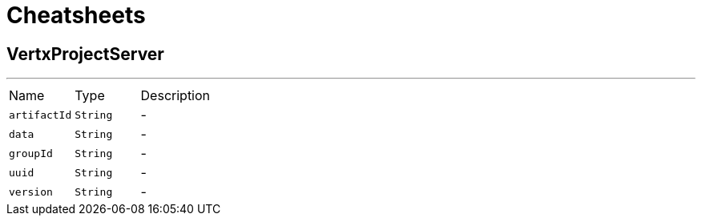 = Cheatsheets

[[VertxProjectServer]]
== VertxProjectServer

++++
 <p>
 
 </p>
++++
'''

[cols=">25%,^25%,50%"]
[frame="topbot"]
|===
^|Name | Type ^| Description
|[[artifactId]]`artifactId`|`String`|-
|[[data]]`data`|`String`|-
|[[groupId]]`groupId`|`String`|-
|[[uuid]]`uuid`|`String`|-
|[[version]]`version`|`String`|-
|===

